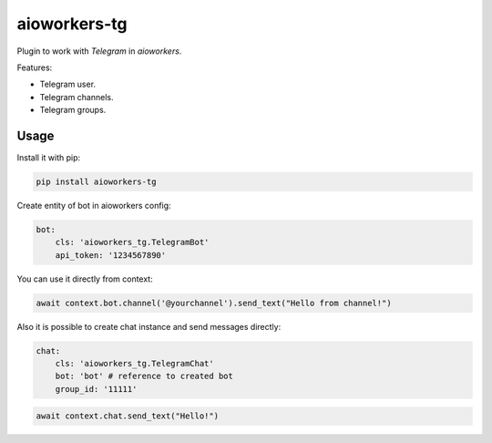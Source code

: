 aioworkers-tg
=============

.. image:: https://travis-ci.org/aioworkers/aioworkers-tg.svg?branch=master
  :target: https://travis-ci.org/aioworkers/aioworkers-tg

.. image:: https://img.shields.io/pypi/v/aioworkers-tg.svg
  :target: https://pypi.python.org/pypi/aioworkers-tg


Plugin to work with `Telegram` in `aioworkers`.

Features:

*  Telegram user.
*  Telegram channels.
*  Telegram groups.


Usage
-----

Install it with pip:

.. code:: sh

    pip install aioworkers-tg


Create entity of bot in aioworkers config:

.. code-block:: yaml

    bot:
        cls: 'aioworkers_tg.TelegramBot'
        api_token: '1234567890'

You can use it directly from context:

.. code-block:: python

    await context.bot.channel('@yourchannel').send_text("Hello from channel!")


Also it is possible to create chat instance and send messages directly:

.. code-block:: yaml

    chat:
        cls: 'aioworkers_tg.TelegramChat'
        bot: 'bot' # reference to created bot
        group_id: '11111'


.. code-block:: python

    await context.chat.send_text("Hello!")

